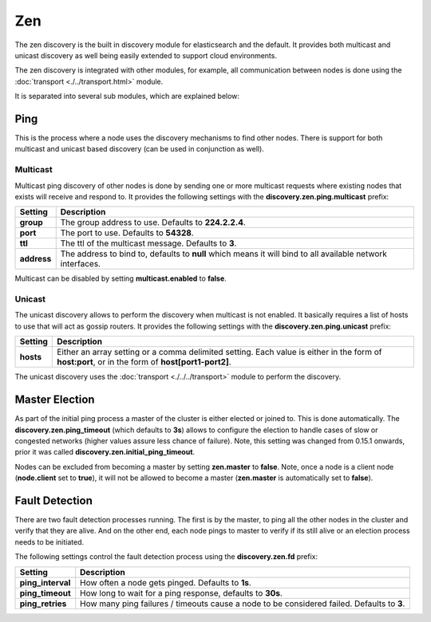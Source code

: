 ===
Zen
===

The zen discovery is the built in discovery module for elasticsearch and the default. It provides both multicast and unicast discovery as well being easily extended to support cloud environments. 


The zen discovery is integrated with other modules, for example, all communication between nodes is done using the :doc:`transport <./../transport.html>`  module.



It is separated into several sub modules, which are explained below:


Ping
====

This is the process where a node uses the discovery mechanisms to find other nodes. There is support for both multicast and unicast based discovery (can be used in conjunction as well).


Multicast
---------

Multicast ping discovery of other nodes is done by sending one or more multicast requests where existing nodes that exists will receive and respond to. It provides the following settings with the **discovery.zen.ping.multicast** prefix:


=============  ============================================================================================================
 Setting        Description                                                                                                
=============  ============================================================================================================
**group**      The group address to use. Defaults to **224.2.2.4**.                                                        
**port**       The port to use. Defaults to **54328**.                                                                     
**ttl**        The ttl of the multicast message. Defaults to **3**.                                                        
**address**    The address to bind to, defaults to **null** which means it will bind to all available network interfaces.  
=============  ============================================================================================================

Multicast can be disabled by setting **multicast.enabled** to **false**.


Unicast
-------

The unicast discovery allows to perform the discovery when multicast is not enabled. It basically requires a list of hosts to use that will act as gossip routers. It provides the following settings with the **discovery.zen.ping.unicast** prefix:


===========  ===================================================================================================================================================
 Setting      Description                                                                                                                                       
===========  ===================================================================================================================================================
**hosts**    Either an array setting or a comma delimited setting. Each value is either in the form of **host:port**, or in the form of **host[port1-port2]**.  
===========  ===================================================================================================================================================

The unicast discovery uses the :doc:`transport <./../../transport>`  module to perform the discovery.


Master Election
===============

As part of the initial ping process a master of the cluster is either elected or joined to. This is done automatically. The **discovery.zen.ping_timeout** (which defaults to **3s**) allows to configure the election to handle cases of slow or congested networks (higher values assure less chance of failure). Note, this setting was changed from 0.15.1 onwards, prior it was called **discovery.zen.initial_ping_timeout**.


Nodes can be excluded from becoming a master by setting **zen.master** to **false**. Note, once a node is a client node (**node.client** set to **true**), it will not be allowed to become a master (**zen.master** is automatically set to **false**).


Fault Detection
===============

There are two fault detection processes running. The first is by the master, to ping all the other nodes in the cluster and verify that they are alive. And on the other end, each node pings to master to verify if its still alive or an election process needs to be initiated. 


The following settings control the fault detection process using the **discovery.zen.fd** prefix:


===================  ============================================================================================
 Setting              Description                                                                                
===================  ============================================================================================
**ping_interval**    How often a node gets pinged. Defaults to **1s**.                                           
**ping_timeout**     How long to wait for a ping response, defaults to **30s**.                                  
**ping_retries**     How many ping failures / timeouts cause a node to be considered failed. Defaults to **3**.  
===================  ============================================================================================
